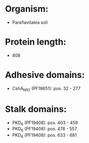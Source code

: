 * Organism:
- Paraflavitalea soli
* Protein length:
- 808
* Adhesive domains:
- CshA_NR2 (PF18651): pos. 32 - 277
* Stalk domains:
- PKD_6 (PF19408): pos. 403 - 459
- PKD_6 (PF19408): pos. 478 - 557
- PKD_6 (PF19408): pos. 633 - 681

